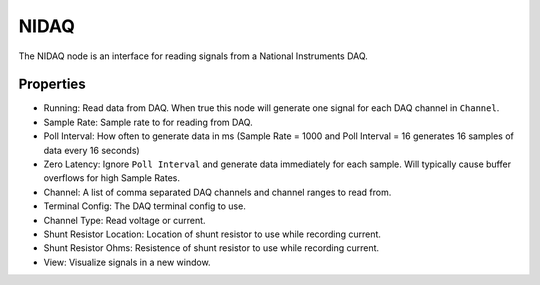 NIDAQ
=====
|ui|

.. |ui| image:: nidaq_ui.png

The NIDAQ node is an interface for reading signals from a National Instruments DAQ.

Properties
----------

* Running: Read data from DAQ.  When true this node will generate one signal for each DAQ channel in ``Channel``.
* Sample Rate: Sample rate to for reading from DAQ.
* Poll Interval: How often to generate data in ms (Sample Rate = 1000 and Poll Interval = 16 generates 16 samples of
  data every 16 seconds)
* Zero Latency: Ignore ``Poll Interval`` and generate data immediately for each sample.  Will typically cause buffer
  overflows for high Sample Rates.
* Channel: A list of comma separated DAQ channels and channel ranges to read from.
* Terminal Config: The DAQ terminal config to use.
* Channel Type: Read voltage or current.
* Shunt Resistor Location: Location of shunt resistor to use while recording current.
* Shunt Resistor Ohms: Resistence of shunt resistor to use while recording current.
* View: Visualize signals in a new window.

